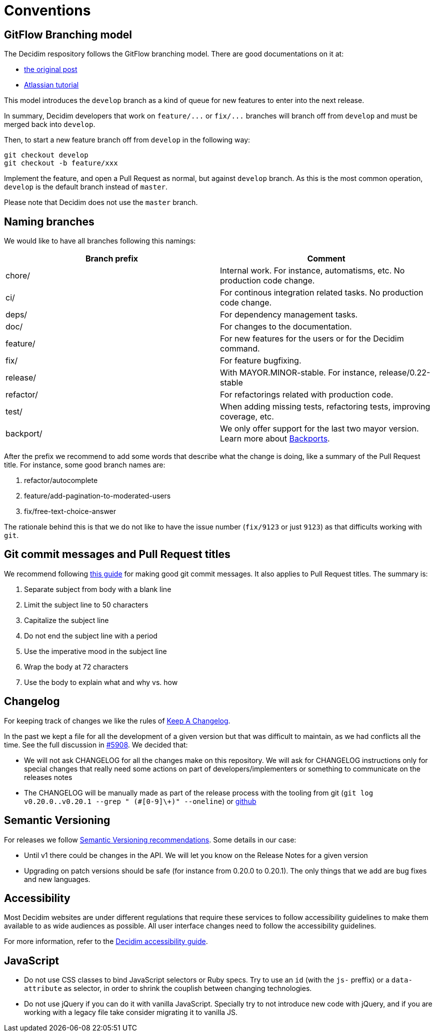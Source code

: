 = Conventions

== GitFlow Branching model

The Decidim respository follows the GitFlow branching model. There are good documentations on it at:

* https://nvie.com/posts/a-successful-git-branching-model/[the original post]
* https://www.atlassian.com/git/tutorials/comparing-workflows/gitflow-workflow[Atlassian tutorial]

This model introduces the `develop` branch as a kind of queue for new features to enter into the next release.

In summary, Decidim developers that work on `+feature/...+` or `+fix/...+` branches will branch off from `develop` and must be merged back into `develop`.

Then, to start a new feature branch off from `develop` in the following way:

[source,bash]
----
git checkout develop
git checkout -b feature/xxx
----

Implement the feature, and open a Pull Request as normal, but against `develop` branch. As this is the most common operation, `develop` is the default branch instead of `master`.

Please note that Decidim does not use the `master` branch.

== Naming branches

We would like to have all branches following this namings:

|===
| Branch prefix | Comment

| chore/
| Internal work. For instance, automatisms, etc. No production code change.

| ci/
| For continous integration related tasks. No production code change.

| deps/
| For dependency management tasks.

| doc/
| For changes to the documentation.

| feature/
| For new features for the users or for the Decidim command.

| fix/
| For feature bugfixing.

| release/
| With MAYOR.MINOR-stable. For instance, release/0.22-stable

| refactor/
| For refactorings related with production code.

| test/
| When adding missing tests, refactoring tests, improving coverage, etc.

| backport/
| We only offer support for the last two mayor version. Learn more about xref:develop:backports.adoc[Backports].
|===

After the prefix we recommend to add some words that describe what the change is doing, like a summary of the Pull Request title. For instance, some good branch names are:

. refactor/autocomplete
. feature/add-pagination-to-moderated-users
. fix/free-text-choice-answer

The rationale behind this is that we do not like to have the issue number (`fix/9123` or just `9123`) as that difficults working with `git`.

== Git commit messages and Pull Request titles

We recommend following https://chris.beams.io/posts/git-commit/[this guide] for making good git commit messages. It also applies to Pull Request titles. The summary is:

. Separate subject from body with a blank line
. Limit the subject line to 50 characters
. Capitalize the subject line
. Do not end the subject line with a period
. Use the imperative mood in the subject line
. Wrap the body at 72 characters
. Use the body to explain what and why vs. how

== Changelog

For keeping track of changes we like the rules of https://keepachangelog.com/en/1.0.0/[Keep A Changelog].

In the past we kept a file for all the development of a given version but that was difficult to maintain, as we had conflicts all the time. See the full discussion in https://github.com/decidim/decidim/issues/5908[#5908]. We decided that:

* We will not ask CHANGELOG for all the changes make on this repository. We will ask for CHANGELOG instructions only for special changes that really need some actions on part of developers/implementers or something to communicate on the releases notes
* The CHANGELOG will be manually made as part of the release process with the tooling from git (`git log v0.20.0..v0.20.1 --grep " (#[0-9]\+)" --oneline`) or https://github.com/decidim/decidim/compare/v0.20.0...v0.20.1[github]

== Semantic Versioning

For releases we follow https://semver.org/[Semantic Versioning recommendations]. Some details in our case:

* Until v1 there could be changes in the API. We will let you know on the Release Notes for a given version
* Upgrading on patch versions should be safe (for instance from 0.20.0 to 0.20.1). The only things that we add are bug fixes and new languages.

== Accessibility

Most Decidim websites are under different regulations that require these services to follow accessibility guidelines to make them available to as wide audiences as possible. All user interface changes need to follow the accessibility guidelines.

For more information, refer to the xref:develop:guide_accessibility.adoc[Decidim accessibility guide].

== JavaScript

* Do not use CSS classes to bind JavaScript selectors or Ruby specs. Try to use an `id` (with the `js-` preffix) or a `data-attribute` as selector, in order to shrink the couplish between changing technologies.
* Do not use jQuery if you can do it with vanilla JavaScript. Specially try to not introduce new code with jQuery, and if you are working with a legacy file take consider migrating it to vanilla JS.
